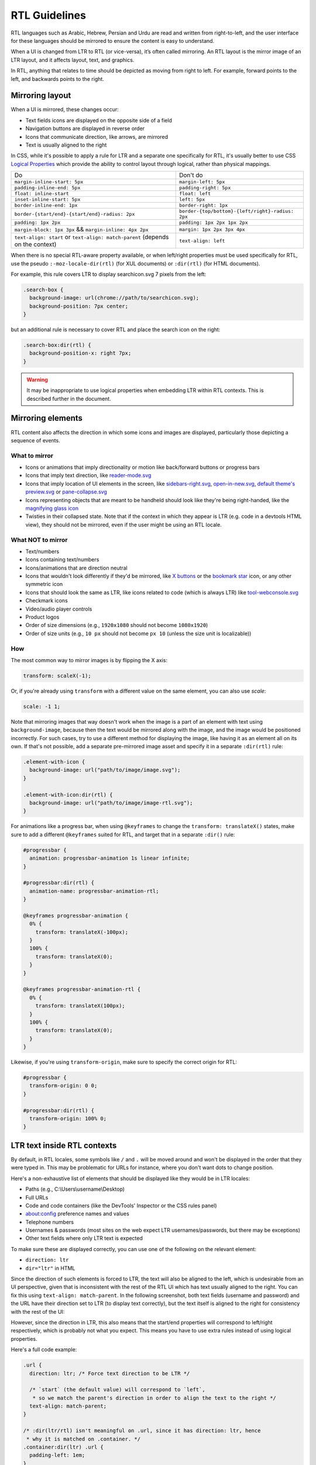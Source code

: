 RTL Guidelines
==============

RTL languages such as Arabic, Hebrew, Persian and Urdu are read and
written from right-to-left, and the user interface for these languages
should be mirrored to ensure the content is easy to understand.

When a UI is changed from LTR to RTL (or vice-versa), it’s often called
mirroring. An RTL layout is the mirror image of an LTR layout, and it
affects layout, text, and graphics.

In RTL, anything that relates to time should be depicted as moving from
right to left. For example, forward points to the left, and backwards
points to the right.

Mirroring layout
~~~~~~~~~~~~~~~~

When a UI is mirrored, these changes occur:

-  Text fields icons are displayed on the opposite side of a field
-  Navigation buttons are displayed in reverse order
-  Icons that communicate direction, like arrows, are mirrored
-  Text is usually aligned to the right

In CSS, while it's possible to apply a rule for LTR and a separate one
specifically for RTL, it's usually better to use CSS `Logical Properties <https://developer.mozilla.org/en-US/docs/Web/CSS/CSS_Logical_Properties>`_
which provide the ability to control layout through logical, rather than
physical mappings.

+---------------------------------------------------------+--------------------------------------------------+
| Do                                                      | Don't do                                         |
+---------------------------------------------------------+--------------------------------------------------+
| ``margin-inline-start: 5px``                            | ``margin-left: 5px``                             |
+---------------------------------------------------------+--------------------------------------------------+
| ``padding-inline-end: 5px``                             | ``padding-right: 5px``                           |
+---------------------------------------------------------+--------------------------------------------------+
| ``float: inline-start``                                 | ``float: left``                                  |
+---------------------------------------------------------+--------------------------------------------------+
| ``inset-inline-start: 5px``                             | ``left: 5px``                                    |
+---------------------------------------------------------+--------------------------------------------------+
| ``border-inline-end: 1px``                              | ``border-right: 1px``                            |
+---------------------------------------------------------+--------------------------------------------------+
| ``border-{start/end}-{start/end}-radius: 2px``          | ``border-{top/bottom}-{left/right}-radius: 2px`` |
+---------------------------------------------------------+--------------------------------------------------+
| ``padding: 1px 2px``                                    | ``padding: 1px 2px 1px 2px``                     |
+---------------------------------------------------------+--------------------------------------------------+
| ``margin-block: 1px 3px`` && ``margin-inline: 4px 2px`` | ``margin: 1px 2px 3px 4px``                      |
+---------------------------------------------------------+--------------------------------------------------+
| ``text-align: start`` or ``text-align: match-parent``   | ``text-align: left``                             |
| (depends on the context)                                |                                                  |
+---------------------------------------------------------+--------------------------------------------------+

When there is no special RTL-aware property available, or when
left/right properties must be used specifically for RTL, use the pseudo
``:-moz-locale-dir(rtl)`` (for XUL documents) or ``:dir(rtl)`` (for HTML
documents).

For example, this rule covers LTR to display searchicon.svg 7 pixels
from the left:

.. code:: css

   .search-box {
     background-image: url(chrome://path/to/searchicon.svg);
     background-position: 7px center;
   }

but an additional rule is necessary to cover RTL and place the search
icon on the right:

.. code:: css

   .search-box:dir(rtl) {
     background-position-x: right 7px;
   }

.. warning::

   It may be inappropriate to use logical properties when embedding LTR
   within RTL contexts. This is described further in the document.

Mirroring elements
~~~~~~~~~~~~~~~~~~

RTL content also affects the direction in which some icons and images
are displayed, particularly those depicting a sequence of events.

What to mirror
^^^^^^^^^^^^^^

-  Icons or animations that imply directionality or motion like
   back/forward buttons or progress bars
-  Icons that imply text direction, like
   `reader-mode.svg <https://searchfox.org/mozilla-central/rev/f9beb753a84aa297713d1565dcd0c5e3c66e4174/browser/themes/shared/icons/reader-mode.svg>`__
-  Icons that imply location of UI elements in the screen, like
   `sidebars-right.svg <https://searchfox.org/mozilla-central/rev/74cc0f4dce444fe0757e2a6b8307d19e4d0e0212/browser/themes/shared/icons/sidebars-right.svg>`__,
   `open-in-new.svg <https://searchfox.org/mozilla-central/rev/f9beb753a84aa297713d1565dcd0c5e3c66e4174/toolkit/themes/shared/icons/open-in-new.svg>`__,
   `default theme's preview.svg <https://searchfox.org/mozilla-central/rev/f9beb753a84aa297713d1565dcd0c5e3c66e4174/toolkit/mozapps/extensions/default-theme/preview.svg>`__
   or
   `pane-collapse.svg <https://searchfox.org/mozilla-central/rev/74cc0f4dce444fe0757e2a6b8307d19e4d0e0212/devtools/client/debugger/images/pane-collapse.svg>`__
-  Icons representing objects that are meant to be handheld should look
   like they're being right-handed, like the `magnifying glass
   icon <https://searchfox.org/mozilla-central/rev/e7c61f4a68b974d5fecd216dc7407b631a24eb8f/toolkit/themes/windows/global/icons/search-textbox.svg>`__
-  Twisties in their collapsed state. Note that if the context in which
   they appear is LTR (e.g. code in a devtools HTML view), they should
   not be mirrored, even if the user might be using an RTL locale.

What NOT to mirror
^^^^^^^^^^^^^^^^^^

-  Text/numbers
-  Icons containing text/numbers
-  Icons/animations that are direction neutral
-  Icons that wouldn't look differently if they'd be mirrored, like `X
   buttons <https://searchfox.org/mozilla-central/rev/a78233c11a6baf2c308fbed17eb16c6e57b6a2ac/devtools/client/debugger/images/close.svg>`__
   or the `bookmark
   star <https://searchfox.org/mozilla-central/rev/a78233c11a6baf2c308fbed17eb16c6e57b6a2ac/browser/themes/shared/icons/bookmark-hollow.svg>`__
   icon, or any other symmetric icon
-  Icons that should look the same as LTR, like icons related to code
   (which is always LTR) like
   `tool-webconsole.svg <https://searchfox.org/mozilla-central/rev/74cc0f4dce444fe0757e2a6b8307d19e4d0e0212/devtools/client/themes/images/tool-webconsole.svg>`__
-  Checkmark icons
-  Video/audio player controls
-  Product logos
-  Order of size dimensions (e.g., ``1920x1080`` should not become
   ``1080x1920``)
-  Order of size units (e.g., ``10 px`` should not become ``px 10``
   (unless the size unit is localizable))

How
^^^

The most common way to mirror images is by flipping the X axis:

.. code:: css

   transform: scaleX(-1);

Or, if you're already using ``transform`` with a different value on the same
element, you can also use `scale`:

.. code:: css

   scale: -1 1;

Note that mirroring images that way doesn't work when the image is a part of
an element with text using ``background-image``, because then the text would
be mirrored along with the image, and the image would be positioned incorrectly.
For such cases, try to use a different method for displaying the image,
like having it as an element all on its own.
If that's not possible, add a separate pre-mirrored image asset and specify
it in a separate ``:dir(rtl)`` rule:

.. code:: css

   .element-with-icon {
     background-image: url("path/to/image/image.svg");
   }

   .element-with-icon:dir(rtl) {
     background-image: url("path/to/image/image-rtl.svg");
   }

For animations like a progress bar, when using ``@keyframes`` to change
the ``transform: translateX()`` states, make sure to add a different
``@keyframes`` suited for RTL, and target that in a separate ``:dir()`` rule:

.. code:: css

   #progressbar {
     animation: progressbar-animation 1s linear infinite;
   }

   #progressbar:dir(rtl) {
     animation-name: progressbar-animation-rtl;
   }

   @keyframes progressbar-animation {
     0% {
       transform: translateX(-100px);
     }
     100% {
       transform: translateX(0);
     }
   }

   @keyframes progressbar-animation-rtl {
     0% {
       transform: translateX(100px);
     }
     100% {
       transform: translateX(0);
     }
   }

Likewise, if you're using ``transform-origin``, make sure to specify the
correct origin for RTL:

.. code:: css

   #progressbar {
     transform-origin: 0 0;
   }

   #progressbar:dir(rtl) {
     transform-origin: 100% 0;
   }

LTR text inside RTL contexts
~~~~~~~~~~~~~~~~~~~~~~~~~~~~

By default, in RTL locales, some symbols like ``/`` and ``.`` will be moved
around and won't be displayed in the order that they were typed in. This
may be problematic for URLs for instance, where you don't want dots to
change position.

Here's a non-exhaustive list of elements that should be displayed like
they would be in LTR locales:

-  Paths (e.g., C:\\Users\\username\\Desktop)
-  Full URLs
-  Code and code containers (like the DevTools' Inspector or the CSS
   rules panel)
-  about:config preference names and values
-  Telephone numbers
-  Usernames & passwords (most sites on the web expect LTR
   usernames/passwords, but there may be exceptions)
-  Other text fields where only LTR text is expected

To make sure these are displayed correctly, you can use one of the
following on the relevant element:

-  ``direction: ltr``
-  ``dir="ltr"`` in HTML

Since the direction of such elements is forced to LTR, the text will
also be aligned to the left, which is undesirable from an UI
perspective, given that is inconsistent with the rest of the RTL UI
which has text usually aligned to the right. You can fix this using
``text-align: match-parent``. In the following screenshot, both text
fields (username and password) and the URL have their direction set to
LTR (to display text correctly), but the text itself is aligned to the
right for consistency with the rest of the UI:

.. image:: about-logins-rtl.png
   :alt: about:logins textboxes in RTL layout

However, since the direction in LTR, this also means that the start/end
properties will correspond to left/right respectively, which is probably
not what you expect. This means you have to use extra rules instead of
using logical properties.

Here's a full code example:

.. code:: css

   .url {
     direction: ltr; /* Force text direction to be LTR */

     /* `start` (the default value) will correspond to `left`,
      * so we match the parent's direction in order to align the text to the right */
     text-align: match-parent;
   }

   /* :dir(ltr/rtl) isn't meaningful on .url, since it has direction: ltr, hence
    * why it is matched on .container. */
   .container:dir(ltr) .url {
     padding-left: 1em;
   }

   .container:dir(rtl) .url {
     padding-right: 1em;
   }

.. note::

   The LTR rule is separate from the global rule to avoid having the
   left padding apply on RTL without having to reset it in the RTL rule.

Auto-directionality
^^^^^^^^^^^^^^^^^^^

Sometimes, the text direction on an element should vary dynamically
depending on the situation. This can be the case for a search input for
instance, a user may input a query in an LTR language, but may also
input a query in a RTL language. In this case, the search input has to
dynamically pick the correct directionality based on the first word, in
order to display the query text correctly. The typical way to do this is
to use ``dir="auto"`` in HTML. It is essential that
``text-align: match-parent`` is set, to avoid having the text alignment
change based on the query, and logical properties also cannot be used on
the element itself given they can change meaning depending on the query.

Testing
~~~~~~~

To test for RTL layouts in Firefox, you can go to about:config and
set ``intl.l10n.pseudo`` to ``bidi``, or select the ``Enable "bidi" locale``
option in the 3-dots menu in the :doc:`Browser Toolbox </devtools-user/browser_toolbox/index>`.
The Firefox UI should immediately flip, but a restart may be required
to take effect in some Firefox features and interactions.

.. note::

   When testing with ``intl.l10n.pseudo`` set to ``bidi``, you may see some
   oddities regarding text ordering due to the nature of displaying LTR
   text in RTL layout.

   .. image:: about-protections-rtl.png
      :alt: about:protections in RTL layout- English vs. Hebrew

   This shouldn't be an issue when using an actual RTL build or language pack.

How to spot RTL-related issues
^^^^^^^^^^^^^^^^^^^^^^^^^^^^^^

-  Punctuation marks should appear on the left side of a
   word/sentence/paragraph on RTL, so if a *localizable* string appears
   in the UI with a dot, colon, ellipsis, question or exclamation mark
   on the right side of the text, this probably means that the text
   field is forced to be displayed as LTR.
-  If icons/images/checkmarks do not appear on the opposite side of
   text, when compared to LTR.
-  If buttons (like the close button, "OK" and "Cancel" etc.) do not
   appear on the opposite side of the UI and not in the opposite order,
   when compared to LTR.
-  If paddings/margins/borders are not the same from the opposite side,
   when compared to LTR.
-  Although Hebrew uses ``1 2 3``, all the other RTL locales we support
   should use ``١ ٢ ٣`` as digits. So if you see ``1 2 3`` on any such
   locale, that likely indicates a bug.
-  If navigating in the UI using the left/right arrow keys does not
   select the correct element (i.e., pressing Left selects an item on
   the right).
-  If navigating in the UI using the Tab key does not focus elements
   from right to left, in an RTL context.
-  If code is displayed as RTL (e.g., ``;padding: 20px`` - the semicolon
   should appear on the right side of the code). Code can still be
   aligned to the right if it appears in an RTL context.

See also
~~~~~~~~

-  `RTL Best
   Practices <https://docs.google.com/document/d/1Rc8rvwsLI06xArFQouTinSh3wNte9Sqn9KWi1r7xY4Y/edit#heading=h.pw54h41h12ct>`__
-  Building RTL-Aware Web Apps & Websites: `Part
   1 <https://hacks.mozilla.org/2015/09/building-rtl-aware-web-apps-and-websites-part-1/>`__,
   `Part
   2 <https://hacks.mozilla.org/2015/10/building-rtl-aware-web-apps-websites-part-2/>`__

Credits
~~~~~~~

Google's `Material Design guide for
RTL <https://material.io/design/usability/bidirectionality.html>`__
